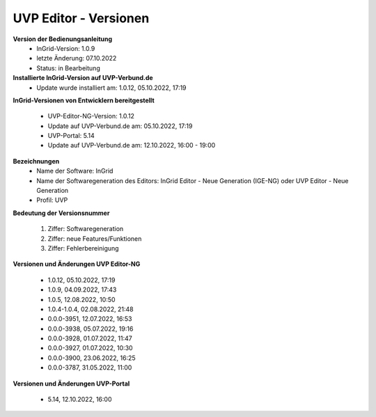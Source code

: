 UVP Editor - Versionen
======================

**Version der Bedienungsanleitung**
 - InGrid-Version: 1.0.9
 - letzte Änderung: 07.10.2022
 - Status: in Bearbeitung
 
 
**Installierte InGrid-Version auf UVP-Verbund.de**
 - Update wurde installiert am: 1.0.12, 05.10.2022, 17:19 


**InGrid-Versionen von Entwicklern bereitgestellt**

 - UVP-Editor-NG-Version: 1.0.12
 - Update auf UVP-Verbund.de am: 05.10.2022, 17:19 
 
 - UVP-Portal: 5.14
 - Update auf UVP-Verbund.de am: 12.10.2022, 16:00 - 19:00


**Bezeichnungen**
 - Name der Software: InGrid
 - Name der Softwaregeneration des Editors: InGrid Editor - Neue Generation (IGE-NG) oder UVP Editor - Neue Generation
 - Profil: UVP


**Bedeutung der Versionsnummer**
 
 1. Ziffer: Softwaregeneration
 2. Ziffer: neue Features/Funktionen
 3. Ziffer: Fehlerbereinigung
 
 

**Versionen und Änderungen UVP Editor-NG**

 - 1.0.12, 05.10.2022, 17:19 
 - 1.0.9, 04.09.2022, 17:43 
 - 1.0.5, 12.08.2022, 10:50 
 - 1.0.4-1.0.4, 02.08.2022, 21:48
 - 0.0.0-3951, 12.07.2022, 16:53 
 - 0.0.0-3938, 05.07.2022, 19:16 
 - 0.0.0-3928, 01.07.2022, 11:47
 - 0.0.0-3927, 01.07.2022, 10:30
 - 0.0.0-3900, 23.06.2022, 16:25 
 - 0.0.0-3787, 31.05.2022, 11:00 
 

**Versionen und Änderungen UVP-Portal**

 - 5.14, 12.10.2022, 16:00

